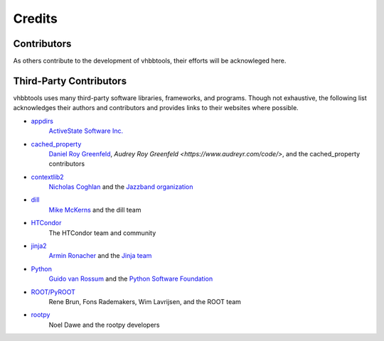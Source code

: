 Credits
=======

Contributors
------------

As others contribute to the development of vhbbtools, their efforts will be
acknowleged here.

Third-Party Contributors
------------------------

vhbbtools uses many third-party software libraries, frameworks, and programs.
Though not exhaustive, the following list acknowledges their authors and
contributors and provides links to their websites where possible.

* `appdirs <https://github.com/ActiveState/appdirs>`_
    `ActiveState Software Inc. <https://www.activestate.com/>`_

* `cached_property <https://github.com/pydanny/cached-property>`_
    `Daniel Roy Greenfeld <https://www.pydanny.com/pages/open-source.html>`_,
    `Audrey Roy Greenfeld <https://www.audreyr.com/code/>`,
    and the cached_property contributors

* `contextlib2 <https://github.com/jazzband/contextlib2>`_
    `Nicholas Coghlan <http://www.curiousefficiency.org/pages/about.html>`_ and the
    `Jazzband organization <https://jazzband.co/>`_

* `dill <https://github.com/uqfoundation/dill>`_
    `Mike McKerns <http://public.enthought.com/~mmckerns/cit/my/Home.html>`_
    and the dill team

* `HTCondor <https://research.cs.wisc.edu/htcondor/>`_
    The HTCondor team and community

* `jinja2 <http://jinja.pocoo.org/>`_
    `Armin Ronacher <http://lucumr.pocoo.org/about/>`_ and the
    `Jinja team <https://github.com/pallets/jinja/blob/master/AUTHORS>`_

* `Python <https://www.python.org/>`_
    `Guido van Rossum <http://lucumr.pocoo.org/about/>`_ and the
    `Python Software Foundation <https://www.python.org/psf/>`_

* `ROOT/PyROOT <https://root.cern.ch/>`_
    Rene Brun, Fons Rademakers, Wim Lavrijsen, and the ROOT team

* `rootpy <http://www.rootpy.org/>`_
    Noel Dawe and the rootpy developers

